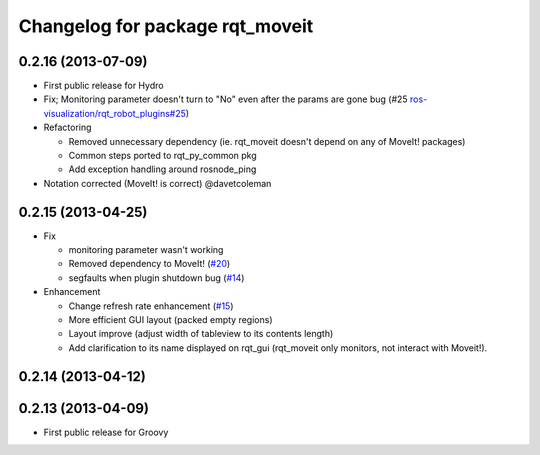 ^^^^^^^^^^^^^^^^^^^^^^^^^^^^^^^^
Changelog for package rqt_moveit
^^^^^^^^^^^^^^^^^^^^^^^^^^^^^^^^

0.2.16 (2013-07-09)
-------------------
* First public release for Hydro
* Fix; Monitoring parameter doesn't turn to "No" even after the params are gone bug (#25 `ros-visualization/rqt_robot_plugins#25 <https://github.com/ros-visualization/rqt_robot_plugins/issues/25>`_)

* Refactoring

  * Removed unnecessary dependency (ie. rqt_moveit doesn't depend on any of MoveIt! packages)
  * Common steps ported to rqt_py_common pkg
  * Add exception handling around rosnode_ping

* Notation corrected (MoveIt! is correct) @davetcoleman

0.2.15 (2013-04-25)
-------------------
* Fix

  * monitoring parameter wasn't working
  * Removed dependency to MoveIt! (`#20 <https://github.com/rqt_robot_plugins/rqt_robot_plugins/issues/20>`_)
  * segfaults when plugin shutdown bug (`#14 <https://github.com/rqt_robot_plugins/rqt_robot_plugins/issues/14>`_)

* Enhancement

  * Change refresh rate enhancement (`#15 <https://github.com/rqt_robot_plugins/rqt_robot_plugins/issues/15>`_)
  * More efficient GUI layout (packed empty regions)
  * Layout improve (adjust width of tableview to its contents length)
  * Add clarification to its name displayed on rqt_gui (rqt_moveit only monitors, not interact with Moveit!).

0.2.14 (2013-04-12)
-------------------

0.2.13 (2013-04-09)
-------------------
* First public release for Groovy


